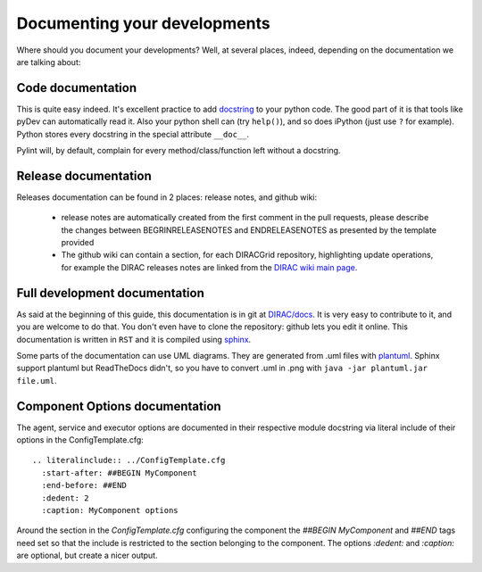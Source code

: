 .. _code_documenting:

==================================
Documenting your developments
==================================

Where should you document your developments? Well, at several places,
indeed, depending on the documentation we are talking about:

Code documentation
------------------

This is quite easy indeed. It's excellent practice to add
`docstring <http://legacy.python.org/dev/peps/pep-0257/>`_ to your
python code. The good part of it is that tools like pyDev can automatically
read it. Also your python shell can (try ``help()``), and so does iPython
(just use ``?`` for example). Python stores every docstring in
the special attribute ``__doc__``.

Pylint will, by default, complain for every method/class/function left without
a docstring.


Release documentation
---------------------

Releases documentation can be found in 2 places: release notes, and github wiki:

  * release notes are automatically created from the first comment in the pull
    requests, please describe the changes between BEGRINRELEASENOTES and
    ENDRELEASENOTES as presented by the template provided

  * The github wiki can contain a section, for each DIRACGrid repository,
    highlighting update operations, for example the DIRAC releases notes are
    linked from the `DIRAC wiki main page <https://github.com/DIRACGrid/DIRAC/wiki>`_.


Full development documentation
------------------------------

As said at the beginning of this guide, this documentation is in git at
`DIRAC/docs <https://github.com/DIRACGrid/DIRAC/tree/integration/docs>`_.
It is very easy to contribute to it, and you are welcome to do that. You don't
even have to clone the repository: github lets you edit it online.
This documentation is written in ``RST`` and it is compiled using
`sphinx <http://sphinx-doc.org/>`_.

Some parts of the documentation can use UML diagrams. They are generated from .uml files
with `plantuml <http://plantuml.com/starting>`_. Sphinx support plantuml but ReadTheDocs
didn't, so you have to convert .uml in .png with ``java -jar plantuml.jar file.uml``.


.. _codedocumenting_parameters:

Component Options documentation
-------------------------------

The agent, service and executor options are documented in their respective
module docstring via literal include of their options in the
ConfigTemplate.cfg::

   .. literalinclude:: ../ConfigTemplate.cfg
     :start-after: ##BEGIN MyComponent
     :end-before: ##END
     :dedent: 2
     :caption: MyComponent options

Around the section in the *ConfigTemplate.cfg* configuring the component the
*##BEGIN MyComponent* and *##END* tags need set so that the include is
restricted to the section belonging to the component. The options *:dedent:* and
*:caption:* are optional, but create a nicer output.
